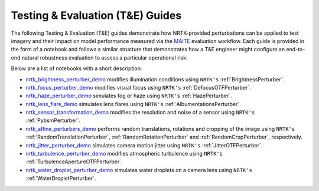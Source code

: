 Testing & Evaluation (T&E) Guides
=================================

The following Testing & Evaluation (T&E) guides demonstrate how NRTK-provided perturbations can be applied to test
imagery and their impact on model performance measured via the `MAITE <https://mit-ll-ai-technology.github.io/maite/>`_
evaluation workflow. Each guide is provided in the form of a notebook and follows a similar structure that demonstrates
how a T&E engineer might configure an end-to-end natural robustness evaluation to assess a particular operational risk.

Below are a list of notebooks with a short description:

* `nrtk_brightness_perturber_demo <../examples/maite/nrtk_brightness_perturber_demo.html>`_ modifies illumination
  conditions using ``NRTK's`` :ref:`BrightnessPerturber`.
* `nrtk_focus_perturber_demo <../examples/maite/nrtk_focus_perturber_demo.html>`_ modifies visual focus using
  ``NRTK's`` :ref:`DefocusOTFPerturber`.
* `nrtk_haze_perturber_demo <../examples/maite/nrtk_haze_perturber_demo.html>`_ simulates fog or haze using
  ``NRTK's`` :ref:`HazePerturber`.
* `nrtk_lens_flare_demo <../examples/maite/nrtk_lens_flare_demo.html>`_ simulates lens flares using
  ``NRTK's`` :ref:`AlbumentationsPerturber`.
* `nrtk_sensor_transformation_demo <../examples/maite/nrtk_sensor_transformation_demo.html>`_ modifies the resolution
  and noise of a sensor using ``NRTK's`` :ref:`PybsmPerturber`.
* `nrtk_affine_perturbers_demo <../examples/maite/nrtk_affine_perturbers_demo.html>`_ performs random
  translations, rotations and cropping of the image using ``NRTK's`` :ref:`RandomTranslationPerturber`,
  :ref:`RandomRotationPerturber` and :ref:`RandomCropPerturber`, respectively.
* `nrtk_jitter_perturber_demo <../examples/maite/nrtk_jitter_perturber_demo.html>`_ simulates camera
  motion jitter using ``NRTK's`` :ref:`JitterOTFPerturber`.
* `nrtk_turbulence_perturber_demo <../examples/maite/nrtk_turbulence_perturber_demo.html>`_ modifies atmospheric
  turbulence using ``NRTK's`` :ref:`TurbulenceApertureOTFPerturber`.
* `nrtk_water_droplet_perturber_demo <../examples/maite/nrtk_water_droplet_perturber_demo.html>`_ simulates water
  droplets on a camera lens using ``NRTK's`` :ref:`WaterDropletPerturber`.
